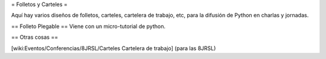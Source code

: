 = Folletos y Carteles =

Aquí hay varios diseños de folletos, carteles, cartelera de trabajo, etc, para la difusión de Python en charlas y jornadas.

== Folleto Plegable ==
Viene con un micro-tutorial de python.

== Otras cosas ==

[wiki:Eventos/Conferencias/8JRSL/Carteles Cartelera de trabajo] (para las 8JRSL)

